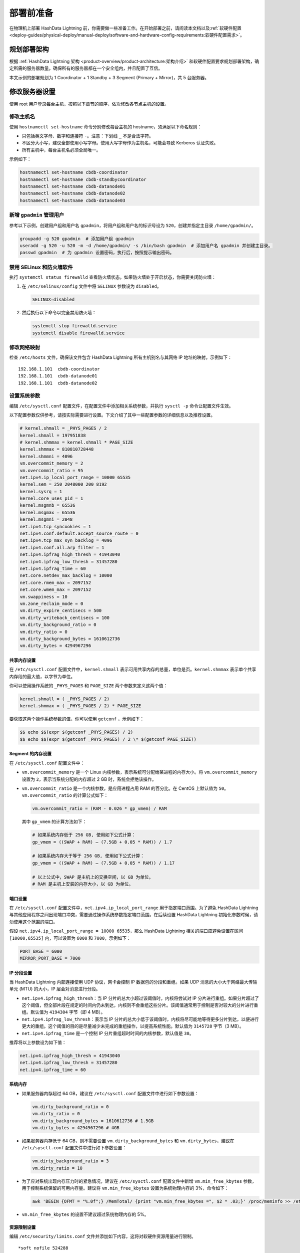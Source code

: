 .. raw:: latex

   \newpage

部署前准备
==========

在物理机上部署 HashData Lightning 前，你需要做一些准备工作。在开始部署之前，请阅读本文档以及\ :ref:`软硬件配置 <deploy-guides/physical-deploy/manual-deploy/software-and-hardware-config-requirements:软硬件配置需求>`。

规划部署架构
------------

根据 :ref:`HashData Lightning 架构 <product-overview/product-architecture:架构介绍>` \和软硬件配置要求规划部署架构，确定所需的服务器数量。确保所有的服务器都在一个安全组内，并且配置了互信。

本文示例的部署规划为 1 Coordinator + 1 Standby + 3 Segment (Primary + Mirror)，共 5 台服务器。

修改服务器设置
--------------

使用 root 用户登录每台主机，按照以下章节的顺序，依次修改各节点主机的设置。

修改主机名
~~~~~~~~~~

使用 ``hostnamectl set-hostname`` 命令分别修改每台主机的 hostname，须满足以下命名规则：

-  只包括英文字母、数字和连接符 ``-``\ 。注意：下划线 ``_`` 不是合法字符。
-  不区分大小写，建议全部使用小写字母。使用大写字母作为主机名，可能会导致 Kerberos 认证失败。
-  所有主机中，每台主机名必须全局唯一。

示例如下：

.. code:: bash

   hostnamectl set-hostname cbdb-coordinator
   hostnamectl set-hostname cbdb-standbycoordinator
   hostnamectl set-hostname cbdb-datanode01
   hostnamectl set-hostname cbdb-datanode02
   hostnamectl set-hostname cbdb-datanode03

新增 ``gpadmin`` 管理用户
~~~~~~~~~~~~~~~~~~~~~~~~~

参考以下示例，创建用户组和用户名 ``gpadmin``\ ，将用户组和用户名的标识号设为 ``520``\ ，创建并指定主目录 ``/home/gpadmin/``\ 。

.. code:: bash

   groupadd -g 520 gpadmin  # 添加用户组 gpadmin
   useradd -g 520 -u 520 -m -d /home/gpadmin/ -s /bin/bash gpadmin  # 添加用户名 gpadmin 并创建主目录。
   passwd gpadmin  # 为 gpadmin 设置密码，执行后，按照提示输出密码。

禁用 SELinux 和防火墙软件
~~~~~~~~~~~~~~~~~~~~~~~~~

执行 ``systemctl status firewalld`` 查看防火墙状态。如果防火墙处于开启状态，你需要关闭防火墙：

1. 在 ``/etc/selinux/config`` 文件中将 ``SELINUX`` 参数设为 ``disabled``\ 。

   .. code:: bash

      SELINUX=disabled

2. 然后执行以下命令以完全禁用防火墙：

   .. code:: bash

      systemctl stop firewalld.service
      systemctl disable firewalld.service

修改网络映射
~~~~~~~~~~~~

检查 ``/etc/hosts`` 文件，确保该文件包含 HashData Lightning 所有主机别名与其网络 IP 地址的映射。示例如下：

::

   192.168.1.101  cbdb-coordinator
   192.168.1.101  cbdb-datanode01
   192.168.1.101  cbdb-datanode02

设置系统参数
~~~~~~~~~~~~

编辑 ``/etc/sysctl.conf`` 配置文件，在配置文件中添加相关系统参数，并执行 ``sysctl -p`` 命令让配置文件生效。

以下配置参数仅供参考，请按实际需要进行设置。下文介绍了其中一些配置参数的详细信息以及推荐设置。

.. code:: shell

   # kernel.shmall = _PHYS_PAGES / 2
   kernel.shmall = 197951838
   # kernel.shmmax = kernel.shmall * PAGE_SIZE
   kernel.shmmax = 810810728448
   kernel.shmmni = 4096
   vm.overcommit_memory = 2
   vm.overcommit_ratio = 95
   net.ipv4.ip_local_port_range = 10000 65535
   kernel.sem = 250 2048000 200 8192
   kernel.sysrq = 1
   kernel.core_uses_pid = 1
   kernel.msgmnb = 65536
   kernel.msgmax = 65536
   kernel.msgmni = 2048
   net.ipv4.tcp_syncookies = 1
   net.ipv4.conf.default.accept_source_route = 0
   net.ipv4.tcp_max_syn_backlog = 4096
   net.ipv4.conf.all.arp_filter = 1
   net.ipv4.ipfrag_high_thresh = 41943040
   net.ipv4.ipfrag_low_thresh = 31457280
   net.ipv4.ipfrag_time = 60
   net.core.netdev_max_backlog = 10000
   net.core.rmem_max = 2097152
   net.core.wmem_max = 2097152
   vm.swappiness = 10
   vm.zone_reclaim_mode = 0
   vm.dirty_expire_centisecs = 500
   vm.dirty_writeback_centisecs = 100
   vm.dirty_background_ratio = 0
   vm.dirty_ratio = 0
   vm.dirty_background_bytes = 1610612736
   vm.dirty_bytes = 4294967296

共享内存设置
^^^^^^^^^^^^

在 ``/etc/sysctl.conf`` 配置文件中，\ ``kernel.shmall`` 表示可用共享内存的总量，单位是页。\ ``kernel.shmmax`` 表示单个共享内存段的最大值，以字节为单位。

你可以使用操作系统的 ``_PHYS_PAGES`` 和 ``PAGE_SIZE`` 两个参数来定义这两个值：

.. code:: shell

   kernel.shmall = ( _PHYS_PAGES / 2) 
   kernel.shmmax = ( _PHYS_PAGES / 2) * PAGE_SIZE

要获取这两个操作系统参数的值，你可以使用 ``getconf`` ，示例如下：

.. code:: shell

   $$ echo $$(expr $(getconf _PHYS_PAGES) / 2) 
   $$ echo $$(expr $(getconf _PHYS_PAGES) / 2 \* $(getconf PAGE_SIZE))

Segment 的内存设置
^^^^^^^^^^^^^^^^^^

在 ``/etc/sysctl.conf`` 配置文件中：

-  ``vm.overcommit_memory`` 是一个 Linux 内核参数，表示系统可分配给某进程的内存大小。将 ``vm.overcommit_memory`` 设置为 ``2``\ ，表示当系统分配的内存超过 2 GB 时，系统会拒绝该操作。

-  ``vm.overcommit_ratio`` 是一个内核参数，是应用进程占用 RAM 的百分比。在 CentOS 上默认值为 ``50``\ 。\ ``vm.overcommit_ratio`` 的计算公式如下：

   .. code:: shell

      vm.overcommit_ratio = (RAM - 0.026 * gp_vmem) / RAM

   其中 ``gp_vmem`` 的计算方法如下：

   .. code:: shell

      # 如果系统内存低于 256 GB, 使用如下公式计算：
      gp_vmem = ((SWAP + RAM) – (7.5GB + 0.05 * RAM)) / 1.7

      # 如果系统内存大于等于 256 GB, 使用如下公式计算：
      gp_vmem = ((SWAP + RAM) – (7.5GB + 0.05 * RAM)) / 1.17

      # 以上公式中，SWAP 是主机上的交换空间，以 GB 为单位。
      # RAM 是主机上安装的内存大小，以 GB 为单位。

端口设置
^^^^^^^^

在 ``/etc/sysctl.conf`` 配置文件中，\ ``net.ipv4.ip_local_port_range`` 用于指定端口范围。为了避免 HashData Lightning 与其他应用程序之间出现端口冲突，需要通过操作系统参数指定端口范围。在后续设置 HashData Lightning 初始化参数时候，请勿使用这个范围的端口。

假设 ``net.ipv4.ip_local_port_range = 10000 65535``\ ，那么 HashData Lightning 相关的端口应避免设置在区间 ``[10000,65535]`` 内，可以设置为 ``6000`` 和 ``7000``\ ，示例如下：

.. code:: shell

   PORT_BASE = 6000 
   MIRROR_PORT_BASE = 7000

IP 分段设置
^^^^^^^^^^^

当 HashData Lightning 内部连接使用 UDP 协议，网卡会控制 IP 数据包的分段和重组。如果 UDP 消息的大小大于网络最大传输单元 (MTU) 的大小，IP 层会对消息进行分段。

-  ``net.ipv4.ipfrag_high_thresh``\ ：当 IP 分片的总大小超过该阈值时，内核将尝试对 IP 分片进行重组。如果分片超过了这个阈值，但全部片段在规定的时间内仍未到达，内核则不会重组这些分片。该阈值通常用于控制是否对较大的分片进行重组。默认值为 ``4194304`` 字节（即 4 MB）。
-  ``net.ipv4.ipfrag_low_thresh``\ ：表示当 IP 分片的总大小低于该阈值时，内核将尽可能地等待更多分片到达，以便进行更大的重组。这个阈值的目的是尽量减少未完成的重组操作，以提高系统性能。默认值为 ``3145728`` 字节（3 MB）。
-  ``net.ipv4.ipfrag_time`` 是一个控制 IP 分片重组超时时间的内核参数，默认值是 ``30``\ 。

推荐将以上参数设为如下值：

.. code:: shell

   net.ipv4.ipfrag_high_thresh = 41943040 
   net.ipv4.ipfrag_low_thresh = 31457280 
   net.ipv4.ipfrag_time = 60

系统内存
^^^^^^^^

-  如果服务器内存超过 64 GB，建议在 ``/etc/sysctl.conf`` 配置文件中进行如下参数设置：

   .. code:: shell

      vm.dirty_background_ratio = 0
      vm.dirty_ratio = 0
      vm.dirty_background_bytes = 1610612736 # 1.5GB
      vm.dirty_bytes = 4294967296 # 4GB

-  如果服务器内存低于 64 GB，则不需要设置 ``vm.dirty_background_bytes`` 和 ``vm.dirty_bytes``\ ，建议在 ``/etc/sysctl.conf`` 配置文件中进行如下参数设置：

   .. code:: bash

      vm.dirty_background_ratio = 3 
      vm.dirty_ratio = 10

-  为了应对系统出现内存压力时的紧急情况，建议在 ``/etc/sysctl.conf`` 配置文件中新增 ``vm.min_free_kbytes`` 参数，用于控制系统保留的可用内存量。建议将 ``vm.min_free_kbytes`` 设置为系统物理内存的 3%，命令如下：

   .. code:: bash

      awk 'BEGIN {OFMT = "%.0f";} /MemTotal/ {print "vm.min_free_kbytes =", $2 * .03;}' /proc/meminfo >> /etc/sysctl.conf

-  ``vm.min_free_kbytes`` 的设置不建议超过系统物理内存的 5%。

资源限制设置
^^^^^^^^^^^^

编辑 ``/etc/security/limits.conf`` 文件并添加如下内容，这将对软硬件资源用量进行限制。

::

   *soft nofile 524288
   *hard nofile 524288
   *soft nproc 131072
   *hard nproc 131072

CORE DUMP 设置
^^^^^^^^^^^^^^

1. 添加以下参数至 ``/etc/sysctl.conf`` 配置文件：

   ::

      kernel.core_pattern=/var/core/core.%h.%t

2. 执行以下命令使配置生效：

   .. code:: bash

      sysctl -p

3. 添加以下参数至 ``/etc/security/limits.conf``\ ：

   .. code:: shell

      * soft core unlimited

为 XFS 文件系统设置挂载选项
^^^^^^^^^^^^^^^^^^^^^^^^^^^

XFS 是 HashData Lightning 数据目录的文件系统，XFS 使用以下选项进行挂载：

.. code:: shell

   rw,nodev,noatime,inode64

你可以在 ``/etc/fstab`` 文件中设置 XFS 文件挂载，参考如下命令。你需要根据实际情况选择文件路径：

.. code:: shell

   mkdir -p /data0/
   mkfs.xfs -f /dev/vdc
   echo "/dev/vdc /data0 xfs rw,nodev,noatime,nobarrier,inode64 0 0" >> /etc/fstab
   mount /data0
   chown -R gpadmin:gpadmin /data0/

执行以下命令查看挂载是否成功：

.. code:: bash

   df -h

预读值设置
^^^^^^^^^^

每个磁盘设备文件的预读 (blockdev) 值应该是 ``16384``\ 。要验证磁盘设备的预读取值，你可以使用以下命令：

.. code:: bash

   sudo /sbin/blockdev --getra <devname>

例如，验证本文示例服务器硬盘的文件预读值：

.. code:: bash

   sudo /sbin/blockdev --getra /dev/vdc

要修改设备文件的预读值，你可以使用以下命令：

.. code:: bash

   sudo /sbin/blockdev --setra <bytes> <devname>

例如，修改本文档服务器硬盘的文件预读值：

.. code:: bash

   sudo /sbin/blockdev --setra 16384 /dev/vdc

磁盘的 I/O 调度策略设置
^^^^^^^^^^^^^^^^^^^^^^^

HashData Lightning 的磁盘类型、操作系统以及调度策略如下：

.. table:: 
   :align: left

   +--------------+--------+----------------+
   | 存储设备类型 | OS     | 推荐的调度策略 |
   +==============+========+================+
   | NVMe         | RHEL 7 | none           |
   |              +--------+----------------+
   |              | RHEL 8 | none           |
   |              +--------+----------------+
   |              | Ubuntu | none           |
   +--------------+--------+----------------+
   | SSD          | RHEL 7 | noop           |
   |              +--------+----------------+
   |              | RHEL 8 | none           |
   |              +--------+----------------+
   |              | Ubuntu | none           |
   +--------------+--------+----------------+
   | 其他         | RHEL 7 | deadline       |
   |              +--------+----------------+
   |              | RHEL 8 | mq-deadline    |
   |              +--------+----------------+
   |              | Ubuntu | mq-deadline    |
   +--------------+--------+----------------+

参考以下命令修改调度策略。注意，该命令仅为临时修改，服务器重启后，修改将失效。

.. code:: bash

   echo schedulername > /sys/block/<devname>/queue/scheduler

例如，临时修改本文档服务器磁盘 I/O 调度策略：

.. code:: bash

   echo deadline > /sys/block/vdc/queue/scheduler

若要永久修改调度策略，你可以使用系统实用程序 grubby。通过 grubby 修改后，重启服务器后立即生效，示例命令如下所示：

.. code:: bash

   grubby --update-kernel=ALL --args="elevator=deadline"

可以通过如下命令查看内核参数设置：

.. code:: bash

   grubby --info=ALL

禁用透明大页面 (THP)
^^^^^^^^^^^^^^^^^^^^

你需要禁用透明大页面 (THP)，因为它会降低 HashData Lightning 的性能。禁用的命令如下所：

.. code:: bash

   grubby --update-kernel=ALL --args="transparent_hugepage=never"

通过如下命令查看 THP 的状态：

.. code:: bash

   cat /sys/kernel/mm/*transparent_hugepage/enabled

禁用 IPC 对象删除
^^^^^^^^^^^^^^^^^

禁用 IPC 对象删除，即把 ``RemoveIPC`` 的值设为 ``no``\ 。你可以在 HashData Lightning 的 ``/etc/systemd/logind.conf`` 文件中设置该参数。

::

   RemoveIPC=no

禁用后，执行如下命令重启服务器使得禁用设置生效：

.. code:: bash

   service systemd-logind restart

SSH 连接数阈值设置
^^^^^^^^^^^^^^^^^^

要设置 SSH 连接数阈值，你需要修改 ``/etc/ssh/sshd_config`` 配置文件中的 ``MaxStartups`` 以及 ``MaxSessions`` 参数。以下两种写法均可。

::

   MaxStartups 200
   MaxSessions 200

::

   MaxStartups 10:30:200
   MaxSessions 200

执行如下命令重启服务器使得设置生效：

.. code:: bash

   service sshd restart

时钟同步设置
^^^^^^^^^^^^

HashData Lightning 要求为所有主机配置时钟需要同步，时钟同步服务应当随主机启动而启动。有两种同步方式：

-  使用 Coordinator 节点的时间作为来源，其他主机同步 Coordinator 节点主机的时钟。
-  使用外部时钟来源同步。

本文档示例使用外部时钟来源同步，即在 ``/etc/chrony.conf`` 配置文件中添加如下配置：

.. code:: shell

   # Use public servers from the pool.ntp.org project.
   # Please consider joining the pool (http://www.pool.ntp.org/join.html).
   server 0.centos.pool.ntp.org iburst

设置后，可执行如下命令查看时钟同步状态：

.. code:: bash

   systemctl status chronyd
